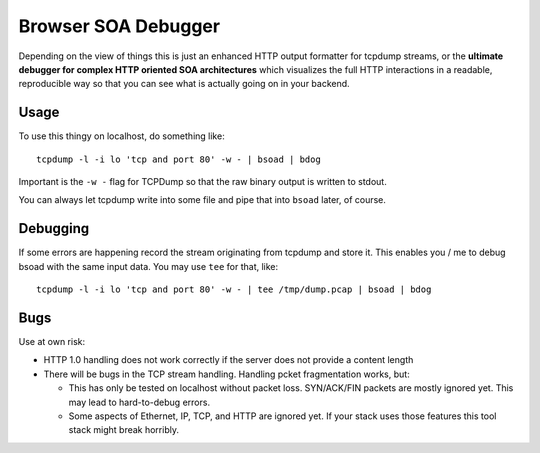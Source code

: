 ====================
Browser SOA Debugger
====================

Depending on the view of things this is just an enhanced HTTP output formatter
for tcpdump streams, or the **ultimate debugger for complex HTTP oriented SOA
architectures** which visualizes the full HTTP interactions in a readable,
reproducible way so that you can see what is actually going on in your backend.

Usage
=====

To use this thingy on localhost, do something like::

    tcpdump -l -i lo 'tcp and port 80' -w - | bsoad | bdog

Important is the ``-w -`` flag for TCPDump so that the raw binary output is
written to stdout.

You can always let tcpdump write into some file and pipe that into ``bsoad``
later, of course.

Debugging
=========

If some errors are happening record the stream originating from tcpdump and
store it. This enables you / me to debug bsoad with the same input data. You
may use ``tee`` for that, like::

    tcpdump -l -i lo 'tcp and port 80' -w - | tee /tmp/dump.pcap | bsoad | bdog

Bugs
====

Use at own risk:

- HTTP 1.0 handling does not work correctly if the server does not provide a
  content length

- There will be bugs in the TCP stream handling. Handling pcket fragmentation
  works, but:

  - This has only be tested on localhost without packet loss. SYN/ACK/FIN
    packets are mostly ignored yet. This may lead to hard-to-debug errors.

  - Some aspects of Ethernet, IP, TCP, and HTTP are ignored yet. If your stack
    uses those features this tool stack might break horribly.


..
   Local Variables:
   mode: rst
   fill-column: 79
   End: 
   vim: et syn=rst tw=79

